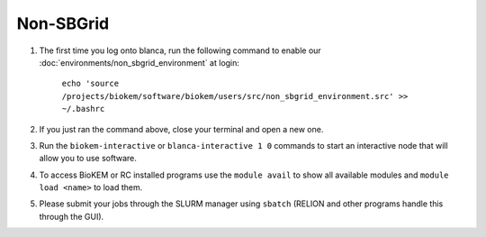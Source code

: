 .. _Non-SBGrid:

Non-SBGrid
----------

#. The first time you log onto blanca, run the following command to enable our :doc:`environments/non_sbgrid_environment` at login:

    ``echo 'source /projects/biokem/software/biokem/users/src/non_sbgrid_environment.src' >> ~/.bashrc``

#. If you just ran the command above, close your terminal and open a new one.

#. Run the ``biokem-interactive`` or ``blanca-interactive 1 0`` commands to start an interactive node that will allow you to use software.

#. To access BioKEM or RC installed programs use the ``module avail`` to show all available modules and ``module load <name>`` to load them.

#. Please submit your jobs through the SLURM manager using ``sbatch`` (RELION and other programs handle this through the GUI).
